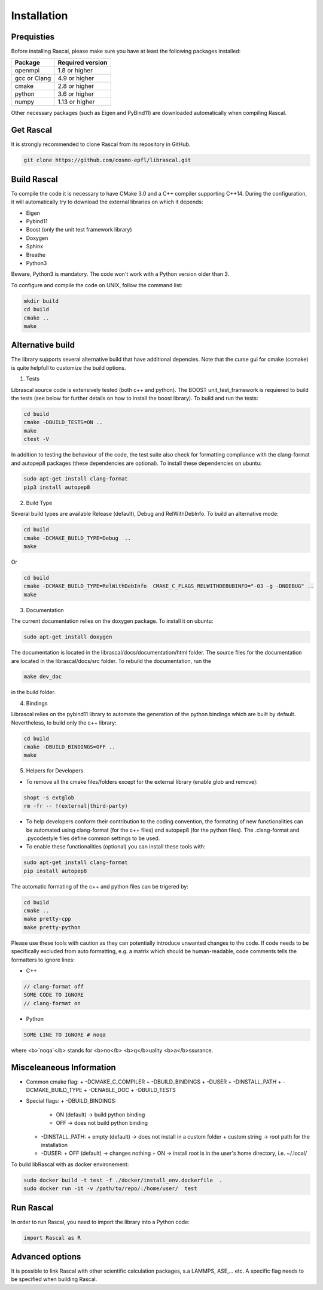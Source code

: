 .. _installation:

Installation
============


Prequisties
###########

Bofore installing Rascal, please make sure you have at least the following packages installed:

+-------------+--------------------+
| Package     |  Required version  |
+=============+====================+
| openmpi     |  1.8 or higher     |
+-------------+--------------------+
| gcc or Clang|  4.9 or higher     |
+-------------+--------------------+
| cmake       |  2.8 or higher     |
+-------------+--------------------+
| python      |  3.6 or higher     |
+-------------+--------------------+
| numpy       |  1.13 or higher    |
+-------------+--------------------+


Other necessary packages (such as Eigen and PyBind11) are downloaded automatically when compiling Rascal.


Get Rascal
###########

It is strongly recommended to clone Rascal from its repository in GitHub.

.. code-block:: bash

    git clone https://github.com/cosmo-epfl/librascal.git

Build Rascal
#############

To compile the code it is necessary to have CMake 3.0 and a C++ compiler supporting C++14. During the configuration, it will automatically try to download the external libraries on which it depends:


- Eigen
- Pybind11
- Boost (only the unit test framework  library)
- Doxygen
- Sphinx
- Breathe
- Python3

Beware, Python3 is mandatory. The code won't work with a Python version older than 3.


To configure and compile the code on UNIX, follow the command list:

.. code-block:: console

  mkdir build
  cd build
  cmake ..
  make


Alternative build
#################

The library supports several alternative build that have additional depencies.
Note that the curse gui for cmake (ccmake) is quite helpfull to customize the build options.

1. Tests

Librascal source code is extensively tested (both c++ and python). The BOOST unit_test_framework is requiered to build the tests (see below for further details on how to install the boost library).
To build and run the tests:

.. code-block:: bash

    cd build
    cmake -DBUILD_TESTS=ON ..
    make
    ctest -V


In addition to testing the behaviour of the code, the test suite also check for formatting compliance with the clang-format and autopep8 packages (these dependencies are optional).
To install these dependencies on ubuntu:

.. code-block:: bash

    sudo apt-get install clang-format
    pip3 install autopep8


2. Build Type

Several build types are available Release (default), Debug and RelWithDebInfo. To build an alternative mode:

.. code-block:: bash

    cd build
    cmake -DCMAKE_BUILD_TYPE=Debug  ..
    make


Or

.. code-block:: bash

    cd build
    cmake -DCMAKE_BUILD_TYPE=RelWithDebInfo  CMAKE_C_FLAGS_RELWITHDEBUBINFO="-03 -g -DNDEBUG" ..
    make


3. Documentation

The current documentation relies on the doxygen package. To install it on ubuntu:

.. code-block:: bash

    sudo apt-get install doxygen


The documentation is located in the librascal/docs/documentation/html folder. The source files for the documentation are located in the librascal/docs/src folder. 
To rebuild the documentation, run the 

.. code-block:: bash

    make dev_doc

in the build folder.

4. Bindings

Librascal relies on the pybind11 library to automate the generation of the python bindings which are built by default. Nevertheless, to build only the c++ library:

.. code-block:: bash

    cd build
    cmake -DBUILD_BINDINGS=OFF ..
    make


5. Helpers for Developers

* To remove all the cmake files/folders except for the external library (enable glob and remove):

.. code-block:: bash

    shopt -s extglob
    rm -fr -- !(external|third-party)


* To help developers conform their contribution to the coding convention, the formating of new functionalities can be automated using clang-format (for the c++ files) and autopep8 (for the python files). The .clang-format and .pycodestyle files define common settings to be used.

* To enable these functionalities (optional) you can install these tools with:

.. code-block:: bash

    sudo apt-get install clang-format
    pip install autopep8


The automatic formating of the c++ and python files can be trigered by:

.. code-block:: bash

    cd build
    cmake ..
    make pretty-cpp
    make pretty-python


Please use these tools with caution as they can potentially introduce unwanted changes to the code.
If code needs to be specifically excluded from auto formatting, e.g. a matrix which should be human-readable, code comments tells the formatters to ignore lines:

* C++

.. code-block:: bash

    // clang-format off
    SOME CODE TO IGNORE
    // clang-format on
    

* Python

.. code-block:: bash

    SOME LINE TO IGNORE # noqa


where <b>`noqa`</b> stands for <b>no</b> <b>q</b>uality <b>a</b>ssurance.

Misceleaneous Information
########################

* Common cmake flag:
  + -DCMAKE_C_COMPILER
  + -DBUILD_BINDINGS
  + -DUSER
  + -DINSTALL_PATH
  + -DCMAKE_BUILD_TYPE
  + -DENABLE_DOC
  + -DBUILD_TESTS

* Special flags:
  + -DBUILD_BINDINGS:
    + ON (default) -> build python binding
    + OFF -> does not build python binding
  + -DINSTALL_PATH:
    + empty (default) -> does not install in a custom folder
    + custom string -> root path for the installation
  + -DUSER:
    + OFF (default) -> changes nothing
    + ON -> install root is in the user's home directory, i.e. ~/.local/


To build libRascal with as docker environement:

.. code-block:: bash

    sudo docker build -t test -f ./docker/install_env.dockerfile  .
    sudo docker run -it -v /path/to/repo/:/home/user/  test



Run Rascal
###########

In order to run Rascal, you need to import the library into a Python code:

.. code-block:: python
    
    import Rascal as R


Advanced options
################

It is possible to link Rascal with other scientific calculation packages, s.a LAMMPS, ASE,... etc. A specific flag needs to be specified when building Rascal.
